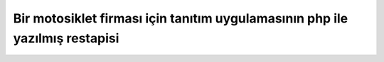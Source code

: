 ###################
Bir motosiklet firması için tanıtım uygulamasının php ile yazılmış restapisi
###################
